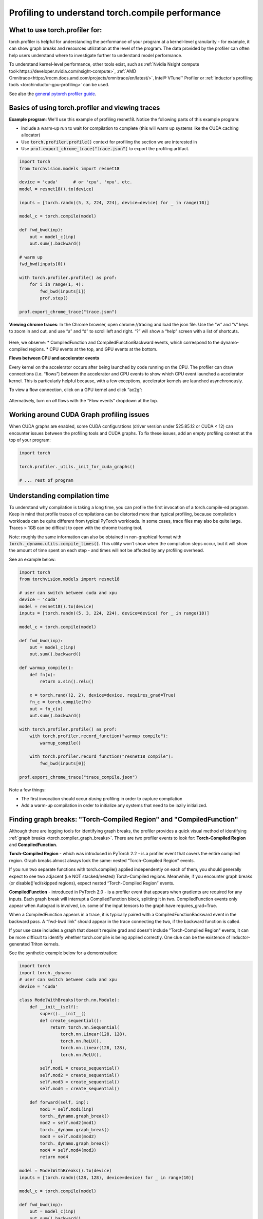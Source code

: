 Profiling to understand torch.compile performance
=================================================

What to use torch.profiler for:
-------------------------------

torch.profiler is helpful for understanding the performance of your program at a kernel-level granularity - for example, it can show graph breaks and resources utilization at the level of the program. The data provided by the profiler can often help users understand where to investigate further to understand model performance.


To understand kernel-level performance, other tools exist, such as :ref:`Nvidia Nsight compute tool<https://developer.nvidia.com/nsight-compute>`, :ref:`AMD Omnitrace<https://rocm.docs.amd.com/projects/omnitrace/en/latest/>`,  Intel® VTune™ Profiler or :ref:`inductor's profiling tools <torchinductor-gpu-profiling>` can be used.


See also the `general pytorch profiler guide <https://pytorch.org/tutorials/recipes/recipes/profiler_recipe.html>`_.

Basics of using torch.profiler and viewing traces
-------------------------------------------------

**Example program**: We'll use this example of profiling resnet18. Notice the following parts of this example program:

* Include a warm-up run to wait for compilation to complete (this will warm up systems like the CUDA caching allocator)
* Use :code:`torch.profiler.profile()` context for profiling the section we are interested in
* Use :code:`prof.export_chrome_trace("trace.json")` to export the profiling artifact.

.. code-block:: python

    import torch
    from torchvision.models import resnet18

    device = 'cuda'      # or 'cpu', 'xpu', etc.
    model = resnet18().to(device)

    inputs = [torch.randn((5, 3, 224, 224), device=device) for _ in range(10)]

    model_c = torch.compile(model)

    def fwd_bwd(inp):
        out = model_c(inp)
        out.sum().backward()

    # warm up
    fwd_bwd(inputs[0])

    with torch.profiler.profile() as prof:
        for i in range(1, 4):
            fwd_bwd(inputs[i])
            prof.step()

    prof.export_chrome_trace("trace.json")

**Viewing chrome traces**: In the Chrome browser, open chrome://tracing and load the json file. Use the “w” and “s” keys to zoom in and out, and use “a” and “d” to scroll left and right. “?” will show a “help” screen with a list of shortcuts.

.. figure:: _static/img/profiling_torch_compile/basic_chrome_trace.png
    :alt: Example of a basic chrome trace, visualized in the chrome://tracing viewer

Here, we observe:
* CompiledFunction and CompiledFunctionBackward events, which correspond to the dynamo-compiled regions.
* CPU events at the top, and GPU events at the bottom.

**Flows between CPU and accelerator events**

Every kernel on the accelerator occurs after being launched by code running on the CPU. The profiler can draw connections (i.e. “flows”) between the accelerator and CPU events to show which CPU event launched a accelerator kernel. This is particularly helpful because, with a few exceptions, accelerator kernels are launched asynchronously.

To view a flow connection, click on a GPU kernel and click “ac2g”:

.. figure:: _static/img/profiling_torch_compile/ac2g.png
    :alt: Visualization in the chrome://trace viewer, showing an async flow between a kernel and its launching location.

Alternatively, turn on *all* flows with the “Flow events” dropdown at the top.

Working around CUDA Graph profiling issues
------------------------------------------

When CUDA graphs are enabled, some CUDA configurations (driver version under 525.85.12 or CUDA < 12)  can encounter issues between the profiling tools and CUDA graphs. To fix these issues, add an empty profiling context at the top of your program:

.. code-block:: python

    import torch

    torch.profiler._utils._init_for_cuda_graphs()

    # ... rest of program

Understanding compilation time
------------------------------

To understand why compilation is taking a long time, you can profile the first invocation of a torch.compile-ed program. Keep in mind that profile traces of compilations can be distorted more than typical profiling, because compilation workloads can be quite different from typical PyTorch workloads. In some cases, trace files may also be quite large. Traces > 1GB can be difficult to open with the chrome tracing tool.

Note: roughly the same information can also be obtained in non-graphical format with :code:`torch._dynamo.utils.compile_times()`. This utility won’t show when the compilation steps occur, but it will show the amount of time spent on each step - and times will not be affected by any profiling overhead.

See an example below:

.. code-block:: python

    import torch
    from torchvision.models import resnet18

    # user can switch between cuda and xpu
    device = 'cuda'
    model = resnet18().to(device)
    inputs = [torch.randn((5, 3, 224, 224), device=device) for _ in range(10)]

    model_c = torch.compile(model)

    def fwd_bwd(inp):
        out = model_c(inp)
        out.sum().backward()

    def warmup_compile():
        def fn(x):
            return x.sin().relu()

        x = torch.rand((2, 2), device=device, requires_grad=True)
        fn_c = torch.compile(fn)
        out = fn_c(x)
        out.sum().backward()

    with torch.profiler.profile() as prof:
        with torch.profiler.record_function("warmup compile"):
            warmup_compile()

        with torch.profiler.record_function("resnet18 compile"):
            fwd_bwd(inputs[0])

    prof.export_chrome_trace("trace_compile.json")

.. figure:: _static/img/profiling_torch_compile/compilation_profiling.png
    :alt: A visualization in the chrome://trace viewer, showing dynamo and inductor compilation steps


Note a few things:

* The first invocation should occur *during* profiling in order to capture compilation
* Add a warm-up compilation in order to initialize any systems that need to be lazily initialized.

Finding graph breaks: "Torch-Compiled Region" and "CompiledFunction"
--------------------------------------------------------------------

Although there are logging tools for identifying graph breaks, the profiler provides a quick visual method of identifying :ref:`graph breaks <torch.compiler_graph_breaks>`. There are two profiler events to look for: **Torch-Compiled Region** and **CompiledFunction**.

**Torch-Compiled Region** - which was introduced in PyTorch 2.2 - is a profiler event that covers the entire compiled region. Graph breaks almost always look the same: nested “Torch-Compiled Region” events.

If you run two separate functions with torch.compile() applied independently on each of them, you should generally expect to see two adjacent (i.e NOT stacked/nested) Torch-Compiled regions. Meanwhile, if you encounter graph breaks (or disable()'ed/skipped regions), expect nested “Torch-Compiled Region” events.

**CompiledFunction** - introduced in PyTorch 2.0 - is a profiler event that appears when gradients are required for any inputs.  Each graph break will interrupt a CompiledFunction block, splitting it in two. CompiledFunction events only appear when Autograd is involved, i.e. some of the input tensors to the graph have requires_grad=True.

When a CompiledFunction appears in a trace, it is typically paired with a CompiledFunctionBackward event in the backward pass. A “fwd-bwd link” should appear in the trace connecting the two, if the backward function is called.

If your use case includes a graph that doesn't require grad and doesn't include "Torch-Compiled Region" events, it can be more difficult to identify whether torch.compile is being applied correctly. One clue can be the existence of Inductor-generated Triton kernels.

See the synthetic example below for a demonstration:

.. code-block:: python

    import torch
    import torch._dynamo
    # user can switch between cuda and xpu
    device = 'cuda'

    class ModelWithBreaks(torch.nn.Module):
        def __init__(self):
            super().__init__()
            def create_sequential():
                return torch.nn.Sequential(
                    torch.nn.Linear(128, 128),
                    torch.nn.ReLU(),
                    torch.nn.Linear(128, 128),
                    torch.nn.ReLU(),
                )
            self.mod1 = create_sequential()
            self.mod2 = create_sequential()
            self.mod3 = create_sequential()
            self.mod4 = create_sequential()

        def forward(self, inp):
            mod1 = self.mod1(inp)
            torch._dynamo.graph_break()
            mod2 = self.mod2(mod1)
            torch._dynamo.graph_break()
            mod3 = self.mod3(mod2)
            torch._dynamo.graph_break()
            mod4 = self.mod4(mod3)
            return mod4

    model = ModelWithBreaks().to(device)
    inputs = [torch.randn((128, 128), device=device) for _ in range(10)]

    model_c = torch.compile(model)

    def fwd_bwd(inp):
        out = model_c(inp)
        out.sum().backward()

    # warm up
    fwd_bwd(inputs[0])

    with torch.profiler.profile() as prof:
        for i in range(1, 4):
            fwd_bwd(inputs[i])
            prof.step()

    prof.export_chrome_trace("trace_break.json")

.. figure:: _static/img/profiling_torch_compile/graph_breaks_with_torch_compiled_region.png
    :alt: Visualization in the chrome://trace viewer, showing nested Torch-Compiled Region events and multiple CompiledFunction events - indicating graph breaks.

Operator Kernels
----------------

When an operator is launched, we expect to see a few events:

1. CPU-side event
2. Kernel launch (if dealing with a GPU kernel)
3. GPU-side event

.. figure:: _static/img/profiling_torch_compile/kernel_launch_labeled.png
    :alt: Visualization in the chrome://trace viewer, showing the three types of events: CPU-side event, kernel launch, and GPU-side event

**Inductor-generated Triton kernels:**
1. The **CPU-side event** should appear as an event prefixed with "triton\_". The events currently have minimal information - the kernel name and a launch, but less information than typical aten kernel launches (which contain input shapes, types, etc.).
2. The **kernel launch** should appear as cuLaunchKernel instead of cudaLaunchKernel (cudaLaunchKernel is typical for aten ops)
3. The **GPU-side event** should appear, and how descriptive the name will be depends on the inductor config for unique_kernel_names

.. figure:: _static/img/profiling_torch_compile/triton_kernel_launch.png

**Non-Inductor generated Triton kernels:**

1. The **CPU-side** event may not appear in traces; the machinery for automatically inserting a profiler event is currently implemented at the Inductor level, so Triton kernels that bypass Inductor may not appear in traces, unless users have annotated them manually
2. The **kernel launch** should appear s cuLaunchKernel instead of cudaLaunchKernel (cudaLaunchKernel is typical for aten ops)
3. The **GPU-side** event should appear, named similarly to the triton kernel that was authored.

.. figure:: _static/img/profiling_torch_compile/noninductor_triton_kernel.png

**Inductor-generated CPU kernels:**

1. The **CPU-side event** will not appear in traces; we haven't added profiling for this yet.
2. The **kernel launch** and **GPU-side events** don't exist

**Non-Triton kernels** (i.e. aten kernels or custom ops) should also be expected to sometimes appear in traces. Sometimes, Inductor will fall back to the original op implementation, in which case you will see a call to the aten op.


Launch overhead
---------------

One common issue is bad GPU utilization. A quick way to identify this is if there are large gaps between kernels on the GPU:

.. figure:: _static/img/profiling_torch_compile/cpu_bound.png
    :alt: Visualization in the chrome://trace viewer, showing large gaps between GPU kernels. This indicates that the model is CPU bound, likely due to overhead during kernel launches.

This is often the result of CPU overhead, e.g. if the amount of time spent on the CPU between kernel launches is larger than the amount of time spent by the GPU to process the kernels. The issue is more common for small batch sizes.

When using inductor, enabling CUDA graphs can often help improve performance when launch overhead is a concern.
